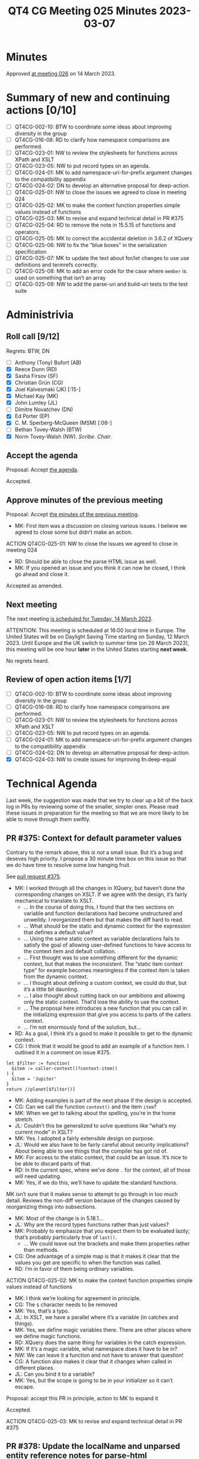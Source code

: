 :PROPERTIES:
:ID:       978EA388-783A-4C26-830C-9DFF9028021A
:END:
#+title: QT4 CG Meeting 025 Minutes 2023-03-07
#+author: Norm Tovey-Walsh
#+filetags: :qt4cg:
#+options: html-style:nil h:6
#+html_head: <link rel="stylesheet" type="text/css" href="/meeting/css/htmlize.css"/>
#+html_head: <link rel="stylesheet" type="text/css" href="../../../css/style.css"/>
#+html_head: <link rel="shortcut icon" href="/img/QT4-64.png" />
#+html_head: <link rel="apple-touch-icon" sizes="64x64" href="/img/QT4-64.png" type="image/png" />
#+html_head: <link rel="apple-touch-icon" sizes="76x76" href="/img/QT4-76.png" type="image/png" />
#+html_head: <link rel="apple-touch-icon" sizes="120x120" href="/img/QT4-120.png" type="image/png" />
#+html_head: <link rel="apple-touch-icon" sizes="152x152" href="/img/QT4-152.png" type="image/png" />
#+options: author:nil email:nil creator:nil timestamp:nil
#+startup: showall

* Minutes
:PROPERTIES:
:unnumbered: t
:CUSTOM_ID: minutes
:END:

Approved [[./03-14.html][at meeting 026]] on 14 March 2023.

* Summary of new and continuing actions [0/10]
:PROPERTIES:
:unnumbered: t
:CUSTOM_ID: new-actions
:END:

+ [ ] QT4CG-002-10: BTW to coordinate some ideas about improving diversity in the group
+ [ ] QT4CG-016-08: RD to clarify how namespace comparisons are performed.
+ [ ] QT4CG-023-01: NW to review the stylesheets for functions across XPath and XSLT
+ [ ] QT4CG-023-05: NW to put record types on an agenda.
+ [ ] QT4CG-024-01: MK to add namespace-uri-for-prefix argument changes to the compatibility appendix
+ [ ] QT4CG-024-02: DN to develop an alternative proposal for deep-action.
+ [ ] QT4CG-025-01: NW to close the issues we agreed to close in meeting 024
+ [ ] QT4CG-025-02: MK to make the context function properties simple values instead of functions
+ [ ] QT4CG-025-03: MK to revise and expand technical detail in PR #375
+ [ ] QT4CG-025-04: RD to remove the note in 15.5.15 of functions and operators.
+ [ ] QT4CG-025-05: MK to correct the accidental deletion in 3.6.2 of XQuery
+ [ ] QT4CG-025-06: NW to fix the “blue boxes” in the serialization specification
+ [ ] QT4CG-025-07: MK to update the text about for/let changes to use use definitions and termrefs correctly.
+ [ ] QT4CG-025-08: MK to add an error code for the case where =member= is used on something that isn’t an array
+ [ ] QT4CG-025-09: NW to add the parse-uri and build-uri tests to the test suite

* Administrivia
:PROPERTIES:
:CUSTOM_ID: administrivia
:END:

** Roll call [9/12]
:PROPERTIES:
:CUSTOM_ID: roll-call
:END:

Regrets: BTW, DN

+ [ ] Anthony (Tony) Bufort (AB)
+ [X] Reece Dunn (RD)
+ [X] Sasha Firsov (SF)
+ [X] Christian Grün (CG)
+ [X] Joel Kalvesmaki (JK) [:15-]
+ [X] Michael Kay (MK)
+ [X] John Lumley (JL)
+ [ ] Dimitre Novatchev (DN)
+ [X] Ed Porter (EP)
+ [X] C. M. Sperberg-McQueen (MSM) [:08-]
+ [ ] Bethan Tovey-Walsh (BTW)
+ [X] Norm Tovey-Walsh (NW). /Scribe/. /Chair/.

** Accept the agenda
:PROPERTIES:
:CUSTOM_ID: agenda
:END:

Proposal: Accept [[../../agenda/2023/03-07.html][the agenda]].

Accepted.

** Approve minutes of the previous meeting
:PROPERTIES:
:CUSTOM_ID: approve-minutes
:END:

Proposal: Accept [[../../minutes/2023/02-28.html][the minutes of the previous meeting]].

+ MK: First item was a discussion on closing various issues. I believe
  we agreed to close some but didn’t make an action.

ACTION QT4CG-025-01: NW to close the issues we agreed to close in meeting 024

+ RD: Should be able to close the parse HTML issue as well.
+ MK: If you opened an issue and you think it can now be closed, I
  think go ahead and close it.

Accepted as amended.

** Next meeting
:PROPERTIES:
:CUSTOM_ID: next-meeting
:END:

The next meeting [[../../agenda/2023/03-14.html][is scheduled for Tuesday, 14 March 2023]].

ATTENTION: This meeting is scheduled at 16:00 local time in Europe.
The United States will be on Daylight Saving Time starting on Sunday,
12 March 2023. Until Europe and the UK switch to summer time (on 26
March 2023), this meeting will be one hour *later* in the United
States starting *next week*.

No regrets heard.

** Review of open action items [1/7]
:PROPERTIES:
:CUSTOM_ID: open-actions
:END:

+ [ ] QT4CG-002-10: BTW to coordinate some ideas about improving diversity in the group
+ [ ] QT4CG-016-08: RD to clarify how namespace comparisons are performed.
+ [ ] QT4CG-023-01: NW to review the stylesheets for functions across XPath and XSLT
+ [ ] QT4CG-023-05: NW to put record types on an agenda.
+ [ ] QT4CG-024-01: MK to add namespace-uri-for-prefix argument changes to the compatibility appendix
+ [ ] QT4CG-024-02: DN to develop an alternative proposal for deep-action.
+ [X] QT4CG-024-03: NW to create issues for improving fn:deep-equal

* Technical Agenda
:PROPERTIES:
:CUSTOM_ID: technical-agenda
:END:

Last week, the suggestion was made that we try to clear up a bit of
the back log in PRs by reviewing some of the smaller, simpler ones.
Please read these issues in preparation for the meeting so that we are
more likely to be able to move through them swiftly.

** PR #375: Context for default parameter values
:PROPERTIES:
:CUSTOM_ID: h-074E7C57-5C3A-4FA8-AF9E-EAFE0F504864
:END:

Contrary to the remark above, this /is not/ a small issue. But it’s a
bug and deseves high priority. I propose a 30 minute time box on this
issue so that we do have time to resolve some low hanging fruit.

See [[https://qt4cg.org/dashboard/#pr-375][pull request #375]].

+ MK: I worked through all the changes in XQuery, but haven’t done the
  corresponding changes on XSLT. If we agree with the design, it’s
  fairly mechanical to translate to XSLT.
  + … In the course of doing this, I found that the two sections on
    variable and function declarations had become unstructured and
    unweildy. I reorganized them but that makes the diff hard to read.
  + … What should be the static and dynamic context for the expression
    that defines a default value?
  + … Using the same static context as variable declarations fails to
    satisfy the goal of allowing user-defined functions to have access
    to the context item and default collation.
  + … First thought was to use something different for the dynamic
    context, but that makes the inconsistent. The “static item context
    type” for example becomes meaningless if the context item is taken
    from the dynamic context.
  + … I thought about defining a custom context, we could do that, but
    it’s a little bit daunting.
  + … I also thought about cutting back on our ambitions and allowing
    only the static context. That’d lose the ability to use the
    context.
  + … The proposal here introduces a new function that you can call in
    the initializing expression that give you access to parts of the
    callers context.
  + … I’m not enormously fond of the solution, but…
+ RD: As a goal, I think it’s a good to make it possible to get to the
  dynamic context.
+ CG: I think that it would be good to add an example of a function
  item. I outlined it in a comment on issue #375.

#+BEGIN_SRC
let $filter := function(
  $item := caller-context()?context-item()
) {
  $item = 'Jupiter'
}
return //planet[$filter()]
#+END_SRC

+ MK: Adding examples is part of the next phase if the design is accepted.
+ CG: Can we call the function =context()= and the item =item=?
+ MK: When we get to talking about the spelling, you’re in the home stretch.
+ JL: Couldn’t this be generalized to solve questions like “what’s my
  current mode” in XSLT?
+ MK: Yes. I adopted a fairly extensible design on purpose.
+ JL: Would we also have to be fairly careful about security
  implications? About being able to see things that the compiler has
  got rid of.
+ MK: For access to the static context, that could be an issue. It’s
  nice to be able to discard parts of that.
+ RD: In the current spec, where we’ve done =.= for the context, all
  of those will need updating.
+ MK: Yes, if we do this, we’ll have to update the standard functions.

MK isn’t sure that it makes sense to attempt to go through in too much
detail. Reviews the non-diff version because of the changes caused by
reorganizing things into subsections.

+ MK: Most of the change is in 5.18.1…
+ JL: Why are the record types functions rather than just values?
+ MK: Probably to emphasize that you expect them to be evaluated
  lazily; that’s probably particularly true of =last()=.
  + … We could leave out the brackets and make them properties rather than
    methods.
+ CG: One advantage of a simple map is that it makes it clear that the
  values you get are specific to when the function was called.
+ RD: I’m in favor of them being ordinary variables.

ACTION QT4CG-025-02: MK to make the context function properties simple values instead of functions

+ MK: I think we’re looking for agreement in principle.
+ CG: The =$= character needs to be removed
+ MK: Yes, that’s a typo.
+ JL: In XSLT, we have a parallel where it’s a variable (in catches
  and things).
+ MK: Yes, we define magic variables there. There are other places
  where we define magic functions.
+ RD: XQuery does the same thing for variables in the catch expression.
+ MK: If it’s a magic variable, what namespace does it have to be in?
+ NW: We can leave it a function and not have to answer that question!
+ CG: A function also makes it clear that it changes when called in different places.
+ JL: Can you bind it to a variable?
+ MK: Yes, but the scope is going to be in your initializer so it can’t escape.

Proposal: accept this PR in principle, action to MK to expand it

Accepted.

ACTION QT4CG-025-03: MK to revise and expand technical detail in PR #375

** PR #378: Update the localName and unparsed entity reference notes for parse-html
:PROPERTIES:
:CUSTOM_ID: h-7AC1783C-19E6-4163-8BE0-236FBABFE76E
:END:

See [[https://qt4cg.org/dashboard/#pr-378][pull request #378]].

+ RD: This is a straightforward change; I’ve changed “must” to “will”
  in various cases where we’re referring to ASCII lower case and
  changed “unparsed” to “unknown”.

Some discussion of the “unparsed-entity-public-id” accessor. It’s not
relevant because HTML5 doesn’t have unparsed entities.

ACTION QT4CG-025-04: RD to remove the note in 15.5.15 of functions and operators.

Proposal: Accept as ammended?

Accepted.

** PR #371: Issue 370: forwards and backwards compatibility for 4.0
:PROPERTIES:
:CUSTOM_ID: h-EDC3E35B-2AD7-4E6F-B92D-4369CF84D8DC
:END:

See [[https://qt4cg.org/dashboard/#pr-371][pull request #371]].

+ MK: This was editorially updating some things to say 4.0 instead of 3.0.

Proposal: Accept this PR?

Accepted.

** PR #364: Generalize switch expressions in XQuery
:PROPERTIES:
:CUSTOM_ID: pr364
:END:

See [[https://qt4cg.org/dashboard/#pr-364][pull request #364]].

+ CG talks us through the changes to the switch expression.
  + … In the new version you can supply arbitrary lists of expressions
    in the switch expressions. If any expression matches, then the
    case is accepted. If it’s an empty expression it works as before.

Proposal: Accept this PR?

Accepted.

** PR #363: Issue 345; missing rules for type matching
:PROPERTIES:
:CUSTOM_ID: pr363
:END:

See [[https://qt4cg.org/dashboard/#pr-363][pull request #363]].

+ MK: This was a fairly obvious omission. I’ve added a few notes and
  clarified what schema types are.
  + … Local union type and enumeration types are “schema types”
  + … etc.

ACTION QT4CG-025-05: MK to correct the accidental deletion in 3.6.2 of XQuery

+ MK: The new rule in 3.6.2 is what was missing.
  + … The rest is expanding on the definitions and editorial improvements.

Proposal: Accept this PR as amended?

Accepted.


** PR #355: Add to imp-defined-feature-appendix
:PROPERTIES:
:CUSTOM_ID: pr355
:END:

See [[https://qt4cg.org/dashboard/#pr-355][pull request #355]].

ACTION QT4CG-025-06: NW to fix the “blue boxes” in the serialization specification

+ MK: Adds two implement-defined features

Proposal: Accept this PR?

Accepted.

** PR #344: Issue 22: allow "for"/"let" keyword to be repeated in XPath
:PROPERTIES:
:CUSTOM_ID: h-751A3ADC-981F-4AB4-BFE4-523B8CD342C7
:END:

See [[https://qt4cg.org/dashboard/#pr-344][pull request #344]].

+ MK: This one is a little bit more substantial.
  + … Tidies up the language about iterating in 4.12
  + … Slightly refactors the syntax but essentially let’s you have two
    =for= clauses. It’s syntactic sugar to let you write expressions
    in XPath that look more like XQuery.
+ MSM: The refactoring of SimpleForBinding seems to make a grammatical
  change is that intended?
  + … If I’m reading the grammar correctly, in the old grammar the keyword member is
    optional before the first keyword binding in a for, but not in one following a comma.
    Now it is allowed in front of any variable binding.
+ MK: Yes, that’s correct. Now you can control =member= for each one
  independently.
+ RD: I created an issue ([[https://github.com/qt4cg/qtspecs/issues/49][#49]]) for this.
  + This goes into the discussion of the for-member functionality that
    was added before we convened as a group.
+ MK: Let’s check what the non-diff syntax looks like.
  + … The member keyword doesn’t propagate. If you say =member= your
    iterating over an array; otherwise you’re iterating over a
    sequence.

+ MK: The PR does the same thing for =let=.
+ JL: We have an error case when its not an array and you use
  =member=. I didn’t see an error code.

ACTION QT4CG-025-07: MK to update the text about for/let changes to use use definitions and termrefs correctly.
ACTION QT4CG-025-08: MK to add an error code for the case where =member= is used on something that isn’t an array

Proposal: Accept this PR?

Accepted.

** PR #347: Attempt to clarify fn:parse-uri and fn:build-uri
:PROPERTIES:
:CUSTOM_ID: h-9AF44047-B476-419D-A158-13D6BD879D4C
:END:

See [[https://qt4cg.org/dashboard/#pr-347][pull request #347]].

+ NW walks through the changes.

ACTION QT4CG-025-09: NW to add the parse-uri and build-uri tests to the test suite

Proposal: Accept this PR?

Accepted.

* Any other business
:PROPERTIES:
:CUSTOM_ID: any-other-business
:END:

None heard.
